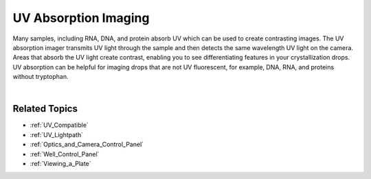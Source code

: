 .. index:: UV Absorption Imaging

.. _UV_Absorption:

UV Absorption Imaging
=====================

Many samples, including RNA, DNA, and protein absorb UV which can be
used to create contrasting images. The UV absorption imager transmits UV
light through the sample and then detects the same wavelength UV light
on the camera. Areas that absorb the UV light create contrast, enabling
you to see differentiating features in your crystallization drops. UV
absorption can be helpful for imaging drops that are not UV fluorescent,
for example, DNA, RNA, and proteins without tryptophan.

.. centered:: 
    |image1| |image2|

.. centered:: *UV Absorption Imaging Samples*

|

Related Topics
^^^^^^^^^^^^^^

-  :ref:`UV_Compatible`
-  :ref:`UV_Lightpath`
-  :ref:`Optics_and_Camera_Control_Panel`
-  :ref:`Well_Control_Panel`
-  :ref:`Viewing_a_Plate`

.. |image1| thumbnail:: Images/UV_Absorption_saltcrystals.jpg
    :width: 300
    :title: UV Absorption Imaging Samples

.. |image2| thumbnail:: Images/UV_Absorption_RNA.jpg
    :width: 300
    :title: UV Absorption Imaging Samples
